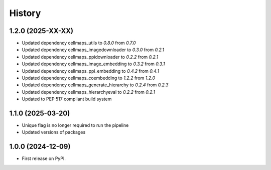 =======
History
=======

1.2.0 (2025-XX-XX)
-------------------
* Updated dependency cellmaps_utils to `0.8.0` from `0.7.0`

* Updated dependency cellmaps_imagedownloader to `0.3.0` from `0.2.1`

* Updated dependency cellmaps_ppidownloader to `0.2.2` from `0.2.1`

* Updated dependency cellmaps_image_embedding to `0.3.2` from `0.3.1`

* Updated dependency cellmaps_ppi_embedding to `0.4.2` from `0.4.1`

* Updated dependency cellmaps_coembedding to `1.2.2` from `1.2.0`

* Updated dependency cellmaps_generate_hierarchy to `0.2.4` from `0.2.3`

* Updated dependency cellmaps_hierarchyeval to `0.2.2` from `0.2.1`

* Updated to PEP 517 compliant build system

1.1.0 (2025-03-20)
------------------

* Unique flag is no longer required to run the pipeline

* Updated versions of packages

1.0.0 (2024-12-09)
------------------

* First release on PyPI.
